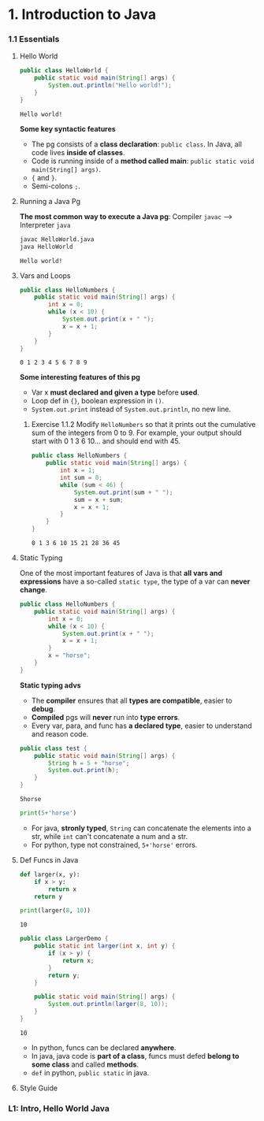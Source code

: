 * 1. Introduction to Java
*** 1.1 Essentials
**** Hello World 

     #+begin_src java :classname HelloWorld
       public class HelloWorld {
           public static void main(String[] args) {
               System.out.println("Hello world!");
           }
       }
     #+end_src

     #+RESULTS:
     : Hello world!

     *Some key syntactic features*
     - The pg consists of a *class declaration*: ~public class~. In Java, all code lives *inside of classes*.
     - Code is running inside of a *method called main*: ~public static void main(String[] args)~.
     -  ~{~ and ~}~.
     - Semi-colons ~;~.
**** Running a Java Pg 
     *The most common way to execute a Java pg*: Compiler ~javac~ --> Interpreter ~java~

     #+DOWNLOADED: https://joshhug.gitbooks.io/hug61b/content/assets/compilation_figure.svg @ 2019-03-01 10:36:13
     [[file:1.%20Introduction%20to%20Java/compilation_figure_2019-03-01_10-36-13.svg]]

     #+begin_src sh 
       javac HelloWorld.java 
       java HelloWorld
     #+end_src 
    
     #+RESULTS:
     : Hello world!

**** Vars and Loops

     #+begin_src java :classname HelloNumbers
       public class HelloNumbers {
           public static void main(String[] args) {
               int x = 0;
               while (x < 10) {
                   System.out.print(x + " ");
                   x = x + 1;
               }
           }
       }
     #+end_src 

     #+RESULTS:
     : 0 1 2 3 4 5 6 7 8 9

     *Some interesting features of this pg* 
     - Var x *must declared and given a type* before *used*.
     - Loop def in ~{}~, boolean expression in ~()~.
     - ~System.out.print~ instead of ~System.out.println~, no new line.
    
***** Exercise 1.1.2 Modify ~HelloNumbers~ so that it prints out the cumulative sum of the integers from 0 to 9. For example, your output should start with 0 1 3 6 10... and should end with 45. 

      #+begin_src java :classname HelloNumbers
        public class HelloNumbers {
            public static void main(String[] args) {
                int x = 1;
                int sum = 0;
                while (sum < 46) {
                    System.out.print(sum + " ");
                    sum = x + sum;
                    x = x + 1;
                }
            }
        }
      #+end_src 

      #+RESULTS:
      : 0 1 3 6 10 15 21 28 36 45

**** Static Typing
     One of the most important features of Java is that *all vars and expressions* have a so-called ~static type~, the type of a var can *never change*.

     #+begin_src java :classname HelloNumbers
       public class HelloNumbers {
           public static void main(String[] args) {
               int x = 0;
               while (x < 10) {
                   System.out.print(x + " ");
                   x = x + 1;
               }
               x = "horse";
           }
       }
     #+end_src 

     #+RESULTS:

     *Static typing advs*
     - The *compiler* ensures that all *types are compatible*, easier to *debug*.
     - *Compiled* pgs will *never* run into *type errors*.
     - Every var, para, and func has *a declared type*, easier to understand and reason code.

     #+begin_src java :classname test
       public class test {
           public static void main(String[] args) {
               String h = 5 + "horse";
               System.out.print(h);
           }
       }
     #+end_src 

     #+RESULTS:
     : 5horse
    
     #+begin_src python :results output
       print(5+'horse')
     #+end_src 

     #+RESULTS:

     - For java, *stronly typed*, ~String~ can concatenate the elements into a str, while ~int~ can't concatenate a num and a str.
     - For python, type not constrained, ~5+'horse'~ errors. 

**** Def Funcs in Java

     #+begin_src python :results output
       def larger(x, y):
           if x > y:
               return x
           return y

       print(larger(8, 10))
     #+end_src 

     #+RESULTS:
     : 10

     #+begin_src java :classname LargerDemo
       public class LargerDemo {
           public static int larger(int x, int y) {
               if (x > y) {
                   return x;
               }
               return y;
           }

           public static void main(String[] args) {
               System.out.println(larger(8, 10));
           }
       }
     #+end_src 

     #+RESULTS:
     : 10

     - In python, funcs can be declared *anywhere*.
     - In java, java code is *part of a class*, funcs must defed *belong to some class* and called *methods*.
     - ~def~ in python, ~public static~ in java.  
**** Style Guide
*** L1: Intro, Hello World Java

